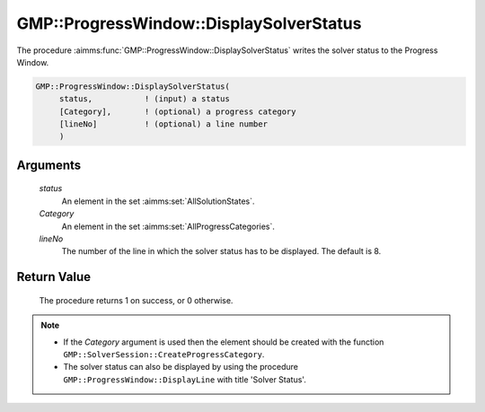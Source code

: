 .. aimms:procedure:: GMP::ProgressWindow::DisplaySolverStatus(status, Category, lineNo)

.. _GMP::ProgressWindow::DisplaySolverStatus:

GMP::ProgressWindow::DisplaySolverStatus
========================================

The procedure :aimms:func:`GMP::ProgressWindow::DisplaySolverStatus` writes the
solver status to the Progress Window.

.. code-block:: aimms

    GMP::ProgressWindow::DisplaySolverStatus(
         status,           ! (input) a status
         [Category],       ! (optional) a progress category
         [lineNo]          ! (optional) a line number
         )

Arguments
---------

    *status*
        An element in the set :aimms:set:`AllSolutionStates`.

    *Category*
        An element in the set :aimms:set:`AllProgressCategories`.

    *lineNo*
        The number of the line in which the solver status has to be displayed.
        The default is 8.

Return Value
------------

    The procedure returns 1 on success, or 0 otherwise.

.. note::

    -  If the *Category* argument is used then the element should be created
       with the function ``GMP::SolverSession::CreateProgressCategory``.

    -  The solver status can also be displayed by using the procedure
       ``GMP::ProgressWindow::DisplayLine`` with title 'Solver Status'.

.. seealso::

    The routines :aimms:func:`GMP::Solution::GetSolverStatus`, :aimms:func:`GMP::ProgressWindow::DisplayLine`, :aimms:func:`GMP::ProgressWindow::DisplayProgramStatus` and :aimms:func:`GMP::SolverSession::CreateProgressCategory`.
